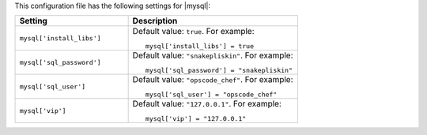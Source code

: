 .. The contents of this file may be included in multiple topics.
.. This file should not be changed in a way that hinders its ability to appear in multiple documentation sets.


This configuration file has the following settings for |mysql|:

.. list-table::
   :widths: 200 300
   :header-rows: 1

   * - Setting
     - Description
   * - ``mysql['install_libs']``
     - Default value: ``true``. For example:
       ::

          mysql['install_libs'] = true

   * - ``mysql['sql_password']``
     - Default value: ``"snakepliskin"``. For example:
       ::

          mysql['sql_password'] = "snakepliskin"

   * - ``mysql['sql_user']``
     - Default value: ``"opscode_chef"``. For example:
       ::

          mysql['sql_user'] = "opscode_chef"

   * - ``mysql['vip']``
     - Default value: ``"127.0.0.1"``. For example:
       ::

          mysql['vip'] = "127.0.0.1"

